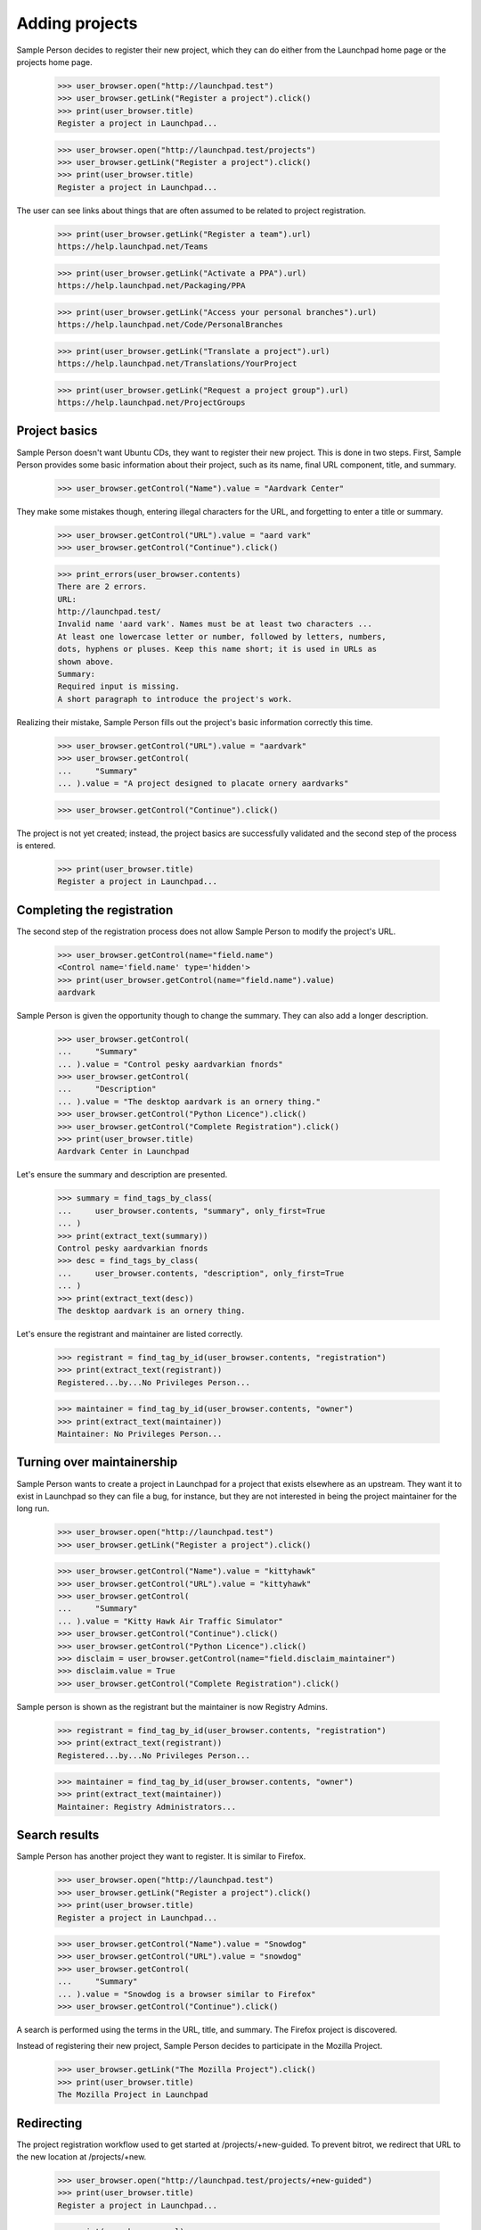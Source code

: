 Adding projects
===============

Sample Person decides to register their new project, which they can do
either from the Launchpad home page or the projects home page.

    >>> user_browser.open("http://launchpad.test")
    >>> user_browser.getLink("Register a project").click()
    >>> print(user_browser.title)
    Register a project in Launchpad...

    >>> user_browser.open("http://launchpad.test/projects")
    >>> user_browser.getLink("Register a project").click()
    >>> print(user_browser.title)
    Register a project in Launchpad...

The user can see links about things that are often assumed to be related to
project registration.

    >>> print(user_browser.getLink("Register a team").url)
    https://help.launchpad.net/Teams

    >>> print(user_browser.getLink("Activate a PPA").url)
    https://help.launchpad.net/Packaging/PPA

    >>> print(user_browser.getLink("Access your personal branches").url)
    https://help.launchpad.net/Code/PersonalBranches

    >>> print(user_browser.getLink("Translate a project").url)
    https://help.launchpad.net/Translations/YourProject

    >>> print(user_browser.getLink("Request a project group").url)
    https://help.launchpad.net/ProjectGroups


Project basics
--------------

Sample Person doesn't want Ubuntu CDs, they want to register their new
project.  This is done in two steps.  First, Sample Person provides some
basic information about their project, such as its name, final URL
component, title, and summary.

    >>> user_browser.getControl("Name").value = "Aardvark Center"

They make some mistakes though, entering illegal characters for the URL, and
forgetting to enter a title or summary.

    >>> user_browser.getControl("URL").value = "aard vark"
    >>> user_browser.getControl("Continue").click()

    >>> print_errors(user_browser.contents)
    There are 2 errors.
    URL:
    http://launchpad.test/
    Invalid name 'aard vark'. Names must be at least two characters ...
    At least one lowercase letter or number, followed by letters, numbers,
    dots, hyphens or pluses. Keep this name short; it is used in URLs as
    shown above.
    Summary:
    Required input is missing.
    A short paragraph to introduce the project's work.

Realizing their mistake, Sample Person fills out the project's basic
information correctly this time.

    >>> user_browser.getControl("URL").value = "aardvark"
    >>> user_browser.getControl(
    ...     "Summary"
    ... ).value = "A project designed to placate ornery aardvarks"

    >>> user_browser.getControl("Continue").click()

The project is not yet created; instead, the project basics are successfully
validated and the second step of the process is entered.

    >>> print(user_browser.title)
    Register a project in Launchpad...


Completing the registration
---------------------------

The second step of the registration process does not allow Sample Person to
modify the project's URL.

    >>> user_browser.getControl(name="field.name")
    <Control name='field.name' type='hidden'>
    >>> print(user_browser.getControl(name="field.name").value)
    aardvark

Sample Person is given the opportunity though to change the summary.
They can also add a longer description.

    >>> user_browser.getControl(
    ...     "Summary"
    ... ).value = "Control pesky aardvarkian fnords"
    >>> user_browser.getControl(
    ...     "Description"
    ... ).value = "The desktop aardvark is an ornery thing."
    >>> user_browser.getControl("Python Licence").click()
    >>> user_browser.getControl("Complete Registration").click()
    >>> print(user_browser.title)
    Aardvark Center in Launchpad

Let's ensure the summary and description are presented.

    >>> summary = find_tags_by_class(
    ...     user_browser.contents, "summary", only_first=True
    ... )
    >>> print(extract_text(summary))
    Control pesky aardvarkian fnords
    >>> desc = find_tags_by_class(
    ...     user_browser.contents, "description", only_first=True
    ... )
    >>> print(extract_text(desc))
    The desktop aardvark is an ornery thing.

Let's ensure the registrant and maintainer are listed correctly.

    >>> registrant = find_tag_by_id(user_browser.contents, "registration")
    >>> print(extract_text(registrant))
    Registered...by...No Privileges Person...

    >>> maintainer = find_tag_by_id(user_browser.contents, "owner")
    >>> print(extract_text(maintainer))
    Maintainer: No Privileges Person...


Turning over maintainership
---------------------------

Sample Person wants to create a project in Launchpad for a project
that exists elsewhere as an upstream.  They want it to exist in
Launchpad so they can file a bug, for instance, but they are not
interested in being the project maintainer for the long run.

    >>> user_browser.open("http://launchpad.test")
    >>> user_browser.getLink("Register a project").click()

    >>> user_browser.getControl("Name").value = "kittyhawk"
    >>> user_browser.getControl("URL").value = "kittyhawk"
    >>> user_browser.getControl(
    ...     "Summary"
    ... ).value = "Kitty Hawk Air Traffic Simulator"
    >>> user_browser.getControl("Continue").click()
    >>> user_browser.getControl("Python Licence").click()
    >>> disclaim = user_browser.getControl(name="field.disclaim_maintainer")
    >>> disclaim.value = True
    >>> user_browser.getControl("Complete Registration").click()

Sample person is shown as the registrant but the maintainer is now
Registry Admins.

    >>> registrant = find_tag_by_id(user_browser.contents, "registration")
    >>> print(extract_text(registrant))
    Registered...by...No Privileges Person...

    >>> maintainer = find_tag_by_id(user_browser.contents, "owner")
    >>> print(extract_text(maintainer))
    Maintainer: Registry Administrators...


Search results
--------------

Sample Person has another project they want to register.  It is similar to
Firefox.

    >>> user_browser.open("http://launchpad.test")
    >>> user_browser.getLink("Register a project").click()
    >>> print(user_browser.title)
    Register a project in Launchpad...

    >>> user_browser.getControl("Name").value = "Snowdog"
    >>> user_browser.getControl("URL").value = "snowdog"
    >>> user_browser.getControl(
    ...     "Summary"
    ... ).value = "Snowdog is a browser similar to Firefox"
    >>> user_browser.getControl("Continue").click()

A search is performed using the terms in the URL, title, and summary.  The
Firefox project is discovered.

Instead of registering their new project, Sample Person decides to participate
in the Mozilla Project.

    >>> user_browser.getLink("The Mozilla Project").click()
    >>> print(user_browser.title)
    The Mozilla Project in Launchpad


Redirecting
-----------

The project registration workflow used to get started at
/projects/+new-guided.  To prevent bitrot, we redirect that URL to the new
location at /projects/+new.

    >>> user_browser.open("http://launchpad.test/projects/+new-guided")
    >>> print(user_browser.title)
    Register a project in Launchpad...

    >>> print(user_browser.url)
    http://launchpad.test/projects/+new
